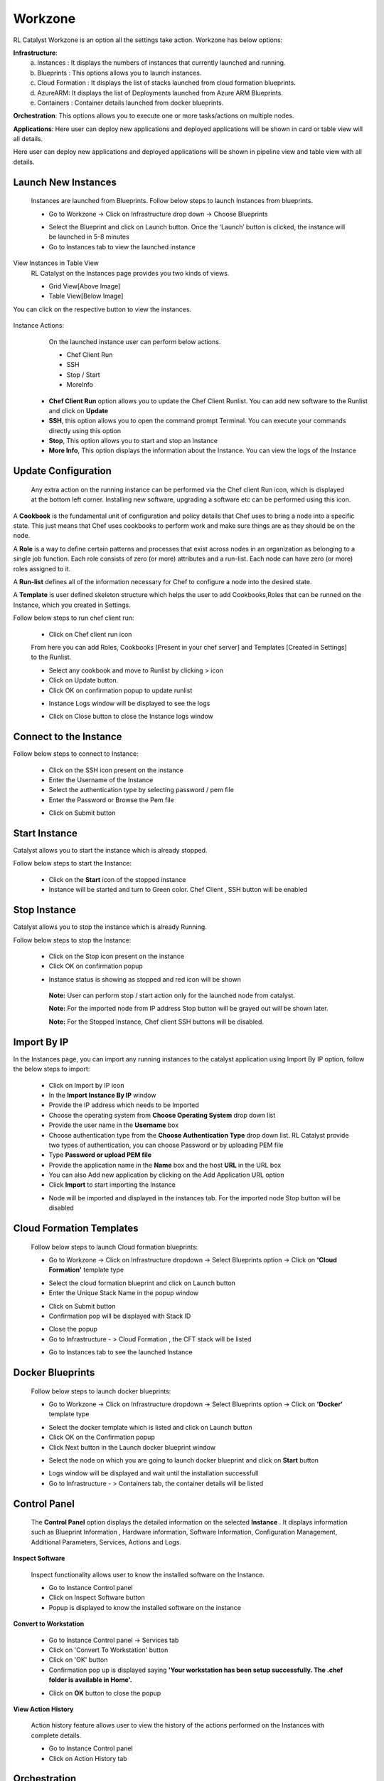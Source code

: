 Workzone 
========

RL Catalyst Workzone is an option all the settings take action. Workzone has below options:


**Infrastructure**:
 a. Instances : It displays the numbers of instances that currently launched and running.
 b. Blueprints : This options allows you to launch instances.
 c. Cloud Formation : It displays the list of stacks launched from cloud formation blueprints.
 d. AzureARM: It displays the list of Deployments launched from Azure ARM Blueprints.
 e. Containers : Container details launched from docker blueprints.

**Orchestration**: This options allows you to execute one or more tasks/actions on multiple nodes.

**Applications**: Here user can deploy new applications and deployed applications will be shown in card or table view will all details.


Here user can deploy new applications and deployed applications will be shown in pipeline view and table view with all details.


.. _launch-instances:

Launch New Instances
^^^^^^^^^^^^^^^^^^^^
  Instances are launched from Blueprints. Follow below steps to launch Instances from blueprints.

  * Go to Workzone → Click on Infrastructure drop down → Choose Blueprints

  .. image:: /images/softBlueprint.JPG


  * Select the Blueprint and click on Launch button. Once the ‘Launch’ button is clicked, the instance will be launched in 5-8 minutes


  * Go to Instances tab to view the launched instance

  .. image:: /images/instances.JPG




View Instances in Table View
  RL Catalyst on the Instances page provides you two kinds of views.

  * Grid View[Above Image]


  * Table View[Below Image]


You can click on the respective button to view the instances.

 .. image:: /images/tableView.JPG




Instance Actions:
  On the launched instance user can perform below actions.
  
  * Chef Client Run
  * SSH 
  * Stop / Start
  * MoreInfo


 * **Chef Client Run** option allows you to update the Chef Client Runlist. You can add new software to the Runlist and click on **Update**

 * **SSH**, this option allows you to open the command prompt Terminal. You can execute your commands directly using this option

 * **Stop**, This option allows you to start and stop an Instance

 * **More Info**, This option displays the information about the Instance. You can view the logs of the Instance




Update Configuration
^^^^^^^^^^^^^^^^^^^^
  Any extra action on the running instance can be performed via the Chef client Run icon, which is displayed at the bottom left corner. Installing new software, upgrading a software etc can be performed using this icon. 

A **Cookbook** is the fundamental unit of configuration and policy details that Chef uses to bring a node into a specific state. This just means that Chef uses cookbooks to perform work and make sure things are as they should be on the node.

A **Role** is a way to define certain patterns and processes that exist across nodes in an organization as belonging to a single job function. Each role consists of zero (or more) attributes and a run-list. Each node can have zero (or more) roles assigned to it.

A **Run-list** defines all of the information necessary for Chef to configure a node into the desired state.

A **Template** is user defined skeleton structure which helps the user to add Cookbooks,Roles that can be runned on the Instance, which you created in Settings.


Follow below steps to run chef client run:

 * Click on Chef client run icon

 From here you can add Roles, Cookbooks [Present in your chef server] and Templates [Created in Settings] to the Runlist.


 .. image:: /images/chefClientRun.JPG


 * Select any cookbook and move to Runlist by clicking > icon

 * Click on Update button.
 
 * Click OK on confirmation popup to update runlist

 .. image:: /images/confirmChefClient.JPG


 * Instance Logs window will be displayed to see the logs

 .. image:: /images/instanceLogs.JPG


 * Click on Close button to close the Instance logs window



Connect to the Instance
^^^^^^^^^^^^^^^^^^^^^^^
Follow below steps to connect to Instance:

  * Click on the SSH icon present on the instance

  * Enter the Username of the Instance

  * Select the authentication type by selecting password / pem file

  * Enter the Password or Browse the Pem file

  .. image:: /images/sshTerminal.JPG

  
  * Click on Submit button

  .. image:: /images/sshShell.JPG
 


Start Instance
^^^^^^^^^^^^^^
Catalyst allows you to start the instance which is already stopped. 

Follow below steps to start the Instance:

 * Click on the **Start** icon of the stopped instance

 * Instance will be started and turn to Green color. Chef Client , SSH button will be enabled

 .. image:: /images/startedInstance.JPG



Stop Instance
^^^^^^^^^^^^^
Catalyst allows you to stop the instance which is already Running.

Follow below steps to stop the Instance:

  * Click on the Stop icon present on the instance

  * Click OK on confirmation popup

  .. image:: /images/stopConfirm.JPG


  * Instance status is showing as stopped and red icon will be shown

   **Note:** User can perform stop / start action only for the launched node from catalyst.

   **Note:** For the imported node from IP address Stop button will be grayed out will be shown later.

   **Note:** For the Stopped Instance, Chef client SSH buttons will be disabled.

    .. image:: /images/stoppedInstance.JPG






Import By IP
^^^^^^^^^^^^
In the Instances page, you can import any running instances to the catalyst application using Import By IP option, follow the below steps to import:

 * Click on Import by IP icon

 * In the **Import Instance By IP** window

 * Provide the IP address which needs to be Imported

 * Choose the operating system from **Choose Operating System** drop down list

 * Provide the user name in the **Username** box

 * Choose authentication type from the **Choose Authentication Type** drop down list. RL Catalyst provide two types of authentication, you can choose Password or by uploading PEM file

 * Type **Password or upload PEM file**

 * Provide the application name in the **Name** box and the host **URL** in the URL box

 * You can also Add new application by clicking on the Add Application URL option

 * Click **Import** to start importing the Instance

 .. image:: /images/ImportbyIP.jpg




 * Node will be imported and displayed in the instances tab. For the imported node Stop button will be disabled

 .. image:: /images/importNode.JPG







Cloud Formation Templates
^^^^^^^^^^^^^^^^^^^^^^^^^
 Follow below steps to launch Cloud formation blueprints:

 * Go to Workzone → Click on Infrastructure dropdown → Select Blueprints option → Click on **'Cloud Formation'** template type

 .. image:: /images/cftBlueprint.JPG


 * Select the cloud formation blueprint and click on Launch button

 * Enter the Unique Stack Name in the popup window

 .. image:: /images/cftPopup.JPG



 * Click on Submit button

 * Confirmation pop will be displayed with Stack ID

 .. image:: /images/cftStackid.JPG


 * Close the popup

 * Go to Infrastructure - > Cloud Formation , the CFT stack will be listed

 .. image:: /images/cftStacks.JPG


 * Go to Instances tab to see the launched Instance





Docker Blueprints
^^^^^^^^^^^^^^^^^
 Follow below steps to launch docker blueprints:

 * Go to Workzone → Click on Infrastructure dropdown → Select Blueprints option → Click on **'Docker'** template type

 .. image:: /images/dockerBlueprint.JPG


 * Select the docker template which is listed and click on Launch button

 * Click OK on the Confirmation popup

 * Click Next button in the Launch docker blueprint window


 .. image:: /images/launchDocker.JPG


 * Select the node on which you are going to launch docker blueprint and click on **Start** button


 .. image:: /images/selectNode.JPG



 * Logs window will be displayed and wait until the installation successfull

 * Go to Infrastructure - > Containers tab, the container details will be listed

 
 .. image:: /images/docker.JPG





Control Panel
^^^^^^^^^^^^^
 The **Control Panel** option displays the detailed information on the selected **Instance**	.  It displays information such as Blueprint Information , Hardware information, Software Information, Configuration Management, Additional Parameters, Services, Actions and Logs.

 .. image:: /images/controlPanel.JPG



**Inspect Software**

 Inspect functionality allows user to know the installed software on the Instance.

 * Go to Instance Control panel

 * Click on Inspect Software button

 * Popup is displayed to know the installed software on the instance

 .. image:: /images/inspect.JPG




**Convert to Workstation**

 * Go to Instance Control panel → Services tab

 * Click on 'Convert To Workstation' button
 
 * Click on 'OK' button

 * Confirmation pop up is displayed saying **'Your workstation has been setup successfully. The .chef folder is available in Home'.**


 .. image:: /images/workStation.JPG



 * Click on **OK**  button to close the popup




**View Action History**

 Action history feature allows user to view the history of the actions performed on the Instances with complete details.

 * Go to Instance Control panel

 * Click on Action History tab


 .. image:: /images/actionHistory.JPG







Orchestration
^^^^^^^^^^^^^
 Orchestration option allows you to execute one or more tasks/actions on multiple nodes. 


**Chef Task**

 * To add a new task click on the **New** button

 * Select the task type from the **Select Task Type** drop down list (Chef)
 
 * Enter a task name in the **Task Name** box
 
 * Select the nodes from the **Select Nodes** list for which you want to assign task
 
 * Click on **Edit Runlist** icon and add cookbooks to the runlist

 * Click on **Update runlist** button

 * You can also select the **Cookbook Attributes**


 .. image:: /images/orchestration.JPG



 * Click Save button to save the task

 * The task is added to the **Orchestration** list

 .. image:: /images/orcList.jpg



**Jenkins Task**

 * To add a new task click on the **New** button

 * Select the task type from the **Select Task Type** drop down list (Jenkins)

 * Enter a task name in the **Task Name** box

 * Select the server from the **Select Jenkins Server** drop down list

 * Select the job from the **Select Job** drop down list

 * Select the Auto synch button to **'Yes'** [ This will shows the task execution history]

 * Add Job links for the Jenkins task


 .. image:: /images/jenkinsTask.JPG



 * Click Save button to save the task

 * The task is added to the Orchestration list


 .. image:: /images/tasklis.JPG



Edit or Remove a Task
  You can edit or remove a task. Follow the steps below.

  * Click on Edit button to edit a task from the Orchestration list


 
  * Click on Delete button to remove a task from the Orchestration list





**Execute Task**

 You can execute a task (Chef and Jenkins) by clicking Execute button in the list of tasks page.

 Once you execute the task, Execute logs window will pop-up shows the status of the execution.




**Task History**

 You can view the task history by clicking the History button in the list of tasks page. Once you click on the history button, Task History window will pop-up and shows the history of the task.

 The following information is shown in the history of task:


 * Job number

 * Job output links including logs info

 * Status

 * Start time
 
 * Endtime

 * Logs


 .. image:: /images/history.JPG










Application Deployment
^^^^^^^^^^^^^^^^^^^^^^

RLCatalyst makes your application deployments easy through its Orchestration feature. The artifacts or the build files can be sourced from Nexus or Docker repositories and you can deploy into single or multiple instances. The deployments happens through Jenkins or Chef based tasks , that can be configured from RLCatalyst. 

Prerequisites: 

1. A repository (Nexus/Docker) should be added from Settings 
2. Repository should be attached to one or more projects. 
3. There should be connectivity between the repository, the target instances and the RLCatalyst instance
4. There should be to & fro connectivity between RLCatalyst and the target instance

If you have not added a repository in Settings, follow the instructions at :ref:`configure-nexus`.


Once Nexus Server is configured you have to associate Repository details to your Project. Follow the below steps:

 * Go to Projects Page

 * Edit your Project

 * Click on + icon present next to Repository Details

 * Select your Repository Server and Repository Name

  .. image:: /images/repoDetails.png


 * Click on Save button on Add Repository Details page
 
 * Click on Save button on Edit Project Page


.. _create-app-blueprint:


**App Blueprint**
^^^^^^^^^^^^^^^^^

Once you associate repository details to your project now start creating blueprint. Follow the below steps:

* Go to Design

* Select Software Stack Template Type and click Next

* Select any Template and click Next

* Configure Provider Parameters by selecting all provider parameters

* Configure Organization Parameters by selecting

* Configure Runlist Parameters by adding **deploy_upgrade_catalyst** cookbook
 
 .. image:: /images/editRunlist.png


* Click on Update Runlist

* Expand Configure Application

* Select **Deploy app during Bootstrap** checkbox

* On selecting checkbox all Repository details will autopopulate and the latest version will be always selected. [**Note:** If you select previous version also by default it will take latest version]

 .. image:: /images/deployApp.png

* If you want to specify the URL at which the application is running, specify the URL in the format **http://$host:3001** 

* Click on Next button

* Click OK button in Confirm popup window

* Blueprint Saved Successfully message is displayed

 .. image:: /images/saveBlueprint.png

.. _launch-app-blueprint:

**Launching Blueprint**
^^^^^^^^^^^^^^^^^^^^^^^

* Go to Workzone

* Click Infrastructure dropdown and Select Blueprints tab

* Expand Software Stack

* Select the Instance and Click on Launch button

* Go to Instances tab and you can see node will be launched and wait until bootstrap is successfull

 .. image:: /images/launchedNode.png


* Go to Applications tab

* You will see the Application details with Name, Version, IP Address of the node and Time

 .. image:: /images/appDeployment.png


* Now copy the IP address where application is deployed and open new tab and paste IP address with port number. [Eg: 52.35.121.37:3001 ]

 .. image:: /images/runCatalyst.png

* Now Catalyst application is installed with the version 3.02.63 on the launched node. [See the version at bottom right corner of the window]

.. _upgrade-app:

Deploy New App
^^^^^^^^^^^^^^
  Now I will show you how to upgrade latest version of catalyst application on the same node.

* Go to Applications tab

* Click on Deploy New App button

* Enter the Repository details by selecting latest version [ Here latest is 3.02.64]

 .. image:: /images/newAppDeploy.png


* Click on Create New Job button

* Enter the Job name

* Select the Node on which you are going to upgrade latest version

* Add the cookbook **deploy_upgrade_catalyst** to the runlist

 .. image:: /images/newJenkinsJob.png


* Click on Save button

* Click OK button on Task Success popup window

* Click on Jobs dropdown

* Select the Job which is created in previous step

 .. image:: /images/selectJenkinsJob.png


* Click on Deploy button

* Click OK button on Confirmation popup window

* Execute Logs window will open and wait until Task execution is successful

 .. image:: /images/executeLogs.png

* Close Execute Logs window

* Now you can see Applcation card is displayed with Application details with Name, Version [3.02.64], IP address of the node and Time

 .. image:: /images/applicationsTab.png


* Now copy the Ip Address where application is deployed and open new tab and paste Ip Address with port number. [Eg: 52.35.121.37:3001 ] and verify the latest version [3.02.64] of the application is deployed on the node in right bottom corner of the window

 .. image:: /images/onNode.png

























